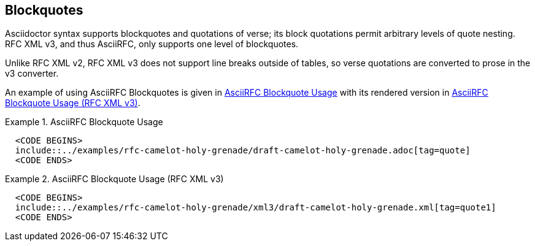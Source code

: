 == Blockquotes

Asciidoctor syntax supports blockquotes and quotations of verse; its
block quotations permit arbitrary levels of quote nesting.  RFC XML
v3, and thus AsciiRFC, only supports one level of blockquotes.

Unlike RFC XML v2, RFC XML v3 does not support line breaks outside of
tables, so verse quotations are converted to prose in the v3
converter.

An example of using AsciiRFC Blockquotes is given in
<<source-asciirfc-blockquotes>> with its rendered version in
<<source-asciirfc-blockquotes-v3>>.

[[source-asciirfc-blockquotes]]
.AsciiRFC Blockquote Usage
====
[source,asciidoc]
----
  <CODE BEGINS>
  include::../examples/rfc-camelot-holy-grenade/draft-camelot-holy-grenade.adoc[tag=quote]
  <CODE ENDS>
----
====

[[source-asciirfc-blockquotes-v3]]
.AsciiRFC Blockquote Usage (RFC XML v3)
====
[source,xml]
----
  <CODE BEGINS>
  include::../examples/rfc-camelot-holy-grenade/xml3/draft-camelot-holy-grenade.xml[tag=quote1]
  <CODE ENDS>
----
====

